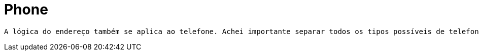 [[phone]]
= Phone

 A lógica do endereço também se aplica ao telefone. Achei importante separar todos os tipos possíveis de telefones.

[[phone-general]]
